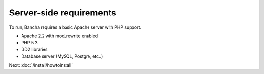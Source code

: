 ===============================
Server-side requirements
===============================

To run, Bancha requires a basic Apache server with PHP support.

* Apache 2.2 with mod_rewrite enabled
* PHP 5.3
* GD2 libraries
* Database server (MySQL, Postgre, etc..)

Next: :doc:`/install/howtoinstall`
